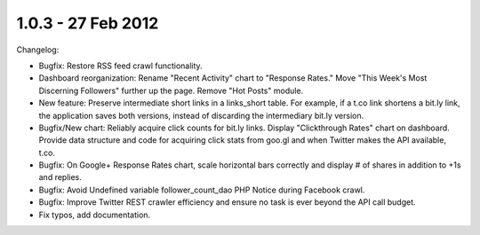 1.0.3 - 27 Feb 2012
===================

Changelog:

*   Bugfix: Restore RSS feed crawl functionality.

*   Dashboard reorganization: Rename "Recent Activity" chart to "Response Rates." Move "This Week's Most Discerning
    Followers" further up the page. Remove "Hot Posts" module.

*   New feature: Preserve intermediate short links in a links_short table. For example, if a t.co link shortens a
    bit.ly link, the application saves both versions, instead of discarding the intermediary bit.ly version.

*   Bugfix/New chart: Reliably acquire click counts for bit.ly links. Display "Clickthrough Rates" chart on
    dashboard. Provide data structure and code for acquiring click stats from goo.gl and when Twitter makes the API
    available, t.co.

*   Bugfix: On Google+ Response Rates chart, scale horizontal bars correctly and display # of shares in addition to 
    +1s and replies.

*   Bugfix: Avoid Undefined variable follower_count_dao PHP Notice during Facebook crawl.

*   Bugfix: Improve Twitter REST crawler efficiency and ensure no task is ever beyond the API call budget.

*   Fix typos, add documentation.